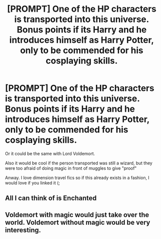 #+TITLE: [PROMPT] One of the HP characters is transported into this universe. Bonus points if its Harry and he introduces himself as Harry Potter, only to be commended for his cosplaying skills.

* [PROMPT] One of the HP characters is transported into this universe. Bonus points if its Harry and he introduces himself as Harry Potter, only to be commended for his cosplaying skills.
:PROPERTIES:
:Author: browtfiwasboredokai
:Score: 6
:DateUnix: 1587540576.0
:DateShort: 2020-Apr-22
:FlairText: Prompt
:END:
Or it could be the same with Lord Voldemort.

Also it would be cool if the person transported was still a wizard, but they were too afraid of doing magic in front of muggles to give "proof"

Anway. I love dimension travel fics so if this already exists in a fashion, I would love if you linked it (;


** All I can think of is Enchanted
:PROPERTIES:
:Author: Bleepbloopbotz2
:Score: 3
:DateUnix: 1587566773.0
:DateShort: 2020-Apr-22
:END:


** Voldemort with magic would just take over the world. Voldemort without magic would be very interesting.
:PROPERTIES:
:Author: 15_Redstones
:Score: 2
:DateUnix: 1588068431.0
:DateShort: 2020-Apr-28
:END:
